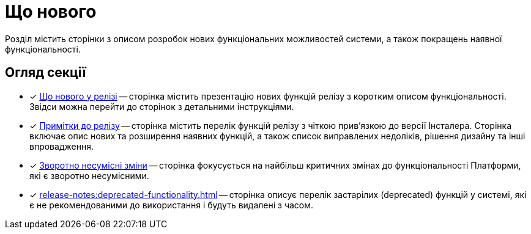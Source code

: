 = Що нового

Розділ містить сторінки з описом розробок нових функціональних можливостей системи, а також покращень наявної функціональності.

== Огляд секції

* [*] xref:release-notes:whats-new.adoc[Що нового у релізі] -- сторінка містить презентацію нових функцій релізу з коротким описом функціональності. Звідси можна перейти до сторінок з детальними інструкціями.

* [*] xref:release-notes:release-notes.adoc[Примітки до релізу] -- сторінка містить перелік функцій релізу з чіткою прив'язкою до версії Інсталера. Сторінка включає опис нових та розширення наявних функцій, а також список виправлених недоліків, рішення дизайну та інші впровадження.

* [*] xref:release-notes:backward-incompatible-changes.adoc[Зворотно несумісні зміни] -- сторінка фокусується на найбільш критичних змінах до функціональності Платформи, які є зворотно несумісними.

* [*] xref:release-notes:deprecated-functionality.adoc[] -- сторінка описує перелік застарілих (deprecated) функцій у системі, які є не рекомендованими до використання і будуть видалені з часом.
